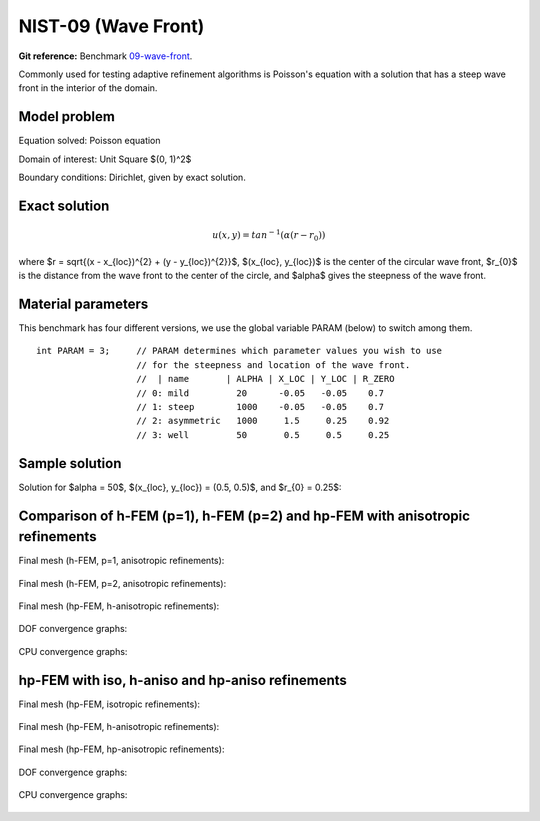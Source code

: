 NIST-09 (Wave Front)
--------------------

**Git reference:** Benchmark `09-wave-front <http://git.hpfem.org/hermes.git/tree/HEAD:/hermes2d/benchmarks-nist/09-wave-front>`_.

Commonly used for testing adaptive refinement algorithms is Poisson's equation with a solution that has
a steep wave front in the interior of the domain.

Model problem
~~~~~~~~~~~~~

Equation solved: Poisson equation 

.. math::
    :label: nist-9

       -\Delta u - f = 0.

Domain of interest: Unit Square $(0, 1)^2$ 

Boundary conditions: Dirichlet, given by exact solution.

Exact solution
~~~~~~~~~~~~~~

.. math::

    u(x, y) = tan^{-1}(\alpha (r - r_{0}))

where $r = \sqrt{(x - x_{loc})^{2} + (y - y_{loc})^{2}}$, $(x_{loc}, y_{loc})$ is the center of the circular wave front,
$r_{0}$ is the distance from the wave front to the center of the circle, and $\alpha$ gives the steepness of the wave front.

Material parameters
~~~~~~~~~~~~~~~~~~~
This benchmark has four different versions, we use the global variable PARAM (below) to switch among them.

::

    int PARAM = 3;     // PARAM determines which parameter values you wish to use 
                       // for the steepness and location of the wave front. 
                       //  | name       | ALPHA | X_LOC | Y_LOC | R_ZERO
                       // 0: mild         20      -0.05   -0.05    0.7
                       // 1: steep        1000    -0.05   -0.05    0.7
                       // 2: asymmetric   1000     1.5     0.25    0.92
                       // 3: well         50       0.5     0.5     0.25


Sample solution
~~~~~~~~~~~~~~~

Solution for $\alpha = 50$, $(x_{loc}, y_{loc}) = (0.5, 0.5)$, and $r_{0} = 0.25$:

.. figure:: nist-09/solution.png
   :align: center
   :scale: 50% 
   :figclass: align-center
   :alt: Solution.

Comparison of h-FEM (p=1), h-FEM (p=2) and hp-FEM with anisotropic refinements
~~~~~~~~~~~~~~~~~~~~~~~~~~~~~~~~~~~~~~~~~~~~~~~~~~~~~~~~~~~~~~~~~~~~~~~~~~~~~~

Final mesh (h-FEM, p=1, anisotropic refinements):

.. figure:: nist-09/mesh_h1_aniso.png
   :align: center
   :scale: 40% 
   :figclass: align-center
   :alt: Final mesh.

Final mesh (h-FEM, p=2, anisotropic refinements):

.. figure:: nist-09/mesh_h2_aniso.png
   :align: center
   :scale: 40% 
   :figclass: align-center
   :alt: Final mesh.

Final mesh (hp-FEM, h-anisotropic refinements):

.. figure:: nist-09/mesh_hp_anisoh.png
   :align: center
   :scale: 40% 
   :figclass: align-center
   :alt: Final mesh.

DOF convergence graphs:

.. figure:: nist-09/conv_dof_aniso.png
   :align: center
   :scale: 50% 
   :figclass: align-center
   :alt: DOF convergence graph.

CPU convergence graphs:

.. figure:: nist-09/conv_cpu_aniso.png
   :align: center
   :scale: 50% 
   :figclass: align-center
   :alt: CPU convergence graph.

hp-FEM with iso, h-aniso and hp-aniso refinements
~~~~~~~~~~~~~~~~~~~~~~~~~~~~~~~~~~~~~~~~~~~~~~~~~

Final mesh (hp-FEM, isotropic refinements):

.. figure:: nist-09/mesh_hp_iso.png
   :align: center
   :scale: 40% 
   :figclass: align-center
   :alt: Final mesh.

Final mesh (hp-FEM, h-anisotropic refinements):

.. figure:: nist-09/mesh_hp_anisoh.png
   :align: center
   :scale: 40% 
   :figclass: align-center
   :alt: Final mesh.

Final mesh (hp-FEM, hp-anisotropic refinements):

.. figure:: nist-09/mesh_hp_aniso.png
   :align: center
   :scale: 40% 
   :figclass: align-center
   :alt: Final mesh.

DOF convergence graphs:

.. figure:: nist-09/conv_dof_hp.png
   :align: center
   :scale: 50% 
   :figclass: align-center
   :alt: DOF convergence graph.

CPU convergence graphs:

.. figure:: nist-09/conv_cpu_hp.png
   :align: center
   :scale: 50% 
   :figclass: align-center
   :alt: CPU convergence graph.


